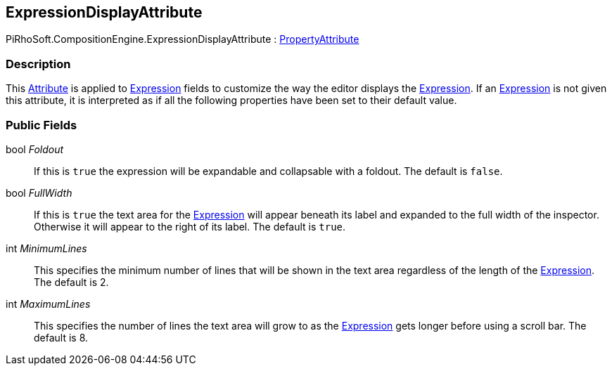 [#reference/expression-display-attribute]

## ExpressionDisplayAttribute

PiRhoSoft.CompositionEngine.ExpressionDisplayAttribute : https://docs.unity3d.com/ScriptReference/PropertyAttribute.html[PropertyAttribute^]

### Description

This https://docs.microsoft.com/en-us/dotnet/csharp/programming-guide/concepts/attributes/[Attribute^] is applied to <<reference/expression.html,Expression>> fields to customize the way the editor displays the <<reference/expression.html,Expression>>. If an <<reference/expression.html,Expression>> is not given this attribute, it is interpreted as if all the following properties have been set to their default value.

### Public Fields

bool _Foldout_::

If this is `true` the expression will be expandable and collapsable with a foldout. The default is `false`.

bool _FullWidth_::

If this is `true` the text area for the <<reference/expression.html,Expression>> will appear beneath its label and expanded to the full width of the inspector. Otherwise it will appear to the right of its label. The default is `true`.

int _MinimumLines_::

This specifies the minimum number of lines that will be shown in the text area regardless of the length of the <<reference/expression.html,Expression>>. The default is 2.

int _MaximumLines_::

This specifies the number of lines the text area will grow to as the <<reference/expression.html,Expression>> gets longer before using a scroll bar. The default is 8.